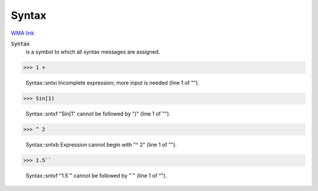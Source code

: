 Syntax
======

`WMA link <https://reference.wolfram.com/language/ref/Syntax.html>`_


:code:`Syntax`
    is a symbol to which all syntax messages are assigned.





>>> 1 +

    Syntax::sntxi Incomplete expression; more input is needed (line 1 of "").


>>> Sin[1)

    Syntax::sntxf "Sin[1" cannot be followed by ")" (line 1 of "").


>>> ^ 2

    Syntax::sntxb Expression cannot begin with "^ 2" (line 1 of "").


>>> 1.5``

    Syntax::sntxf "1.5`" cannot be followed by "`" (line 1 of "").


